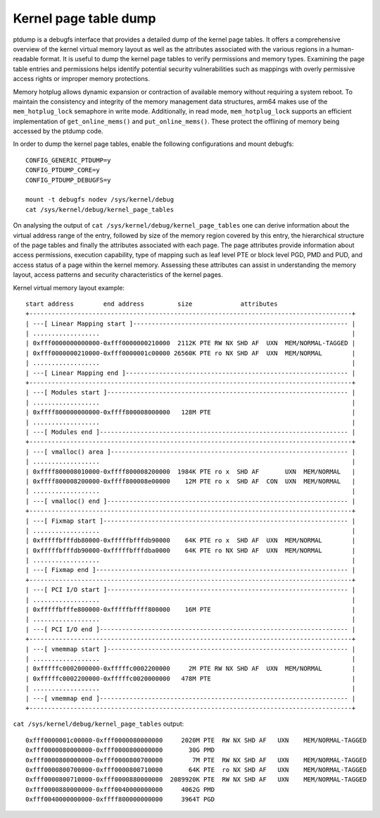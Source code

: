 ======================
Kernel page table dump
======================

ptdump is a debugfs interface that provides a detailed dump of the
kernel page tables. It offers a comprehensive overview of the kernel
virtual memory layout as well as the attributes associated with the
various regions in a human-readable format. It is useful to dump the
kernel page tables to verify permissions and memory types. Examining the
page table entries and permissions helps identify potential security
vulnerabilities such as mappings with overly permissive access rights or
improper memory protections.

Memory hotplug allows dynamic expansion or contraction of available
memory without requiring a system reboot. To maintain the consistency
and integrity of the memory management data structures, arm64 makes use
of the ``mem_hotplug_lock`` semaphore in write mode. Additionally, in
read mode, ``mem_hotplug_lock`` supports an efficient implementation of
``get_online_mems()`` and ``put_online_mems()``. These protect the
offlining of memory being accessed by the ptdump code.

In order to dump the kernel page tables, enable the following
configurations and mount debugfs::

 CONFIG_GENERIC_PTDUMP=y
 CONFIG_PTDUMP_CORE=y
 CONFIG_PTDUMP_DEBUGFS=y

 mount -t debugfs nodev /sys/kernel/debug
 cat /sys/kernel/debug/kernel_page_tables

On analysing the output of ``cat /sys/kernel/debug/kernel_page_tables``
one can derive information about the virtual address range of the entry,
followed by size of the memory region covered by this entry, the
hierarchical structure of the page tables and finally the attributes
associated with each page. The page attributes provide information about
access permissions, execution capability, type of mapping such as leaf
level PTE or block level PGD, PMD and PUD, and access status of a page
within the kernel memory. Assessing these attributes can assist in
understanding the memory layout, access patterns and security
characteristics of the kernel pages.

Kernel virtual memory layout example::

 start address        end address         size             attributes
 +---------------------------------------------------------------------------------------+
 | ---[ Linear Mapping start ]---------------------------------------------------------- |
 | ..................                                                                    |
 | 0xfff0000000000000-0xfff0000000210000  2112K PTE RW NX SHD AF  UXN  MEM/NORMAL-TAGGED |
 | 0xfff0000000210000-0xfff0000001c00000 26560K PTE ro NX SHD AF  UXN  MEM/NORMAL        |
 | ..................                                                                    |
 | ---[ Linear Mapping end ]------------------------------------------------------------ |
 +---------------------------------------------------------------------------------------+
 | ---[ Modules start ]----------------------------------------------------------------- |
 | ..................                                                                    |
 | 0xffff800000000000-0xffff800008000000   128M PTE                                      |
 | ..................                                                                    |
 | ---[ Modules end ]------------------------------------------------------------------- |
 +---------------------------------------------------------------------------------------+
 | ---[ vmalloc() area ]---------------------------------------------------------------- |
 | ..................                                                                    |
 | 0xffff800008010000-0xffff800008200000  1984K PTE ro x  SHD AF       UXN  MEM/NORMAL   |
 | 0xffff800008200000-0xffff800008e00000    12M PTE ro x  SHD AF  CON  UXN  MEM/NORMAL   |
 | ..................                                                                    |
 | ---[ vmalloc() end ]----------------------------------------------------------------- |
 +---------------------------------------------------------------------------------------+
 | ---[ Fixmap start ]------------------------------------------------------------------ |
 | ..................                                                                    |
 | 0xfffffbfffdb80000-0xfffffbfffdb90000    64K PTE ro x  SHD AF  UXN  MEM/NORMAL        |
 | 0xfffffbfffdb90000-0xfffffbfffdba0000    64K PTE ro NX SHD AF  UXN  MEM/NORMAL        |
 | ..................                                                                    |
 | ---[ Fixmap end ]-------------------------------------------------------------------- |
 +---------------------------------------------------------------------------------------+
 | ---[ PCI I/O start ]----------------------------------------------------------------- |
 | ..................                                                                    |
 | 0xfffffbfffe800000-0xfffffbffff800000    16M PTE                                      |
 | ..................                                                                    |
 | ---[ PCI I/O end ]------------------------------------------------------------------- |
 +---------------------------------------------------------------------------------------+
 | ---[ vmemmap start ]----------------------------------------------------------------- |
 | ..................                                                                    |
 | 0xfffffc0002000000-0xfffffc0002200000     2M PTE RW NX SHD AF  UXN  MEM/NORMAL        |
 | 0xfffffc0002200000-0xfffffc0020000000   478M PTE                                      |
 | ..................                                                                    |
 | ---[ vmemmap end ]------------------------------------------------------------------- |
 +---------------------------------------------------------------------------------------+

``cat /sys/kernel/debug/kernel_page_tables`` output::

 0xfff0000001c00000-0xfff0000080000000     2020M PTE  RW NX SHD AF   UXN    MEM/NORMAL-TAGGED
 0xfff0000080000000-0xfff0000800000000       30G PMD
 0xfff0000800000000-0xfff0000800700000        7M PTE  RW NX SHD AF   UXN    MEM/NORMAL-TAGGED
 0xfff0000800700000-0xfff0000800710000       64K PTE  ro NX SHD AF   UXN    MEM/NORMAL-TAGGED
 0xfff0000800710000-0xfff0000880000000  2089920K PTE  RW NX SHD AF   UXN    MEM/NORMAL-TAGGED
 0xfff0000880000000-0xfff0040000000000     4062G PMD
 0xfff0040000000000-0xffff800000000000     3964T PGD
